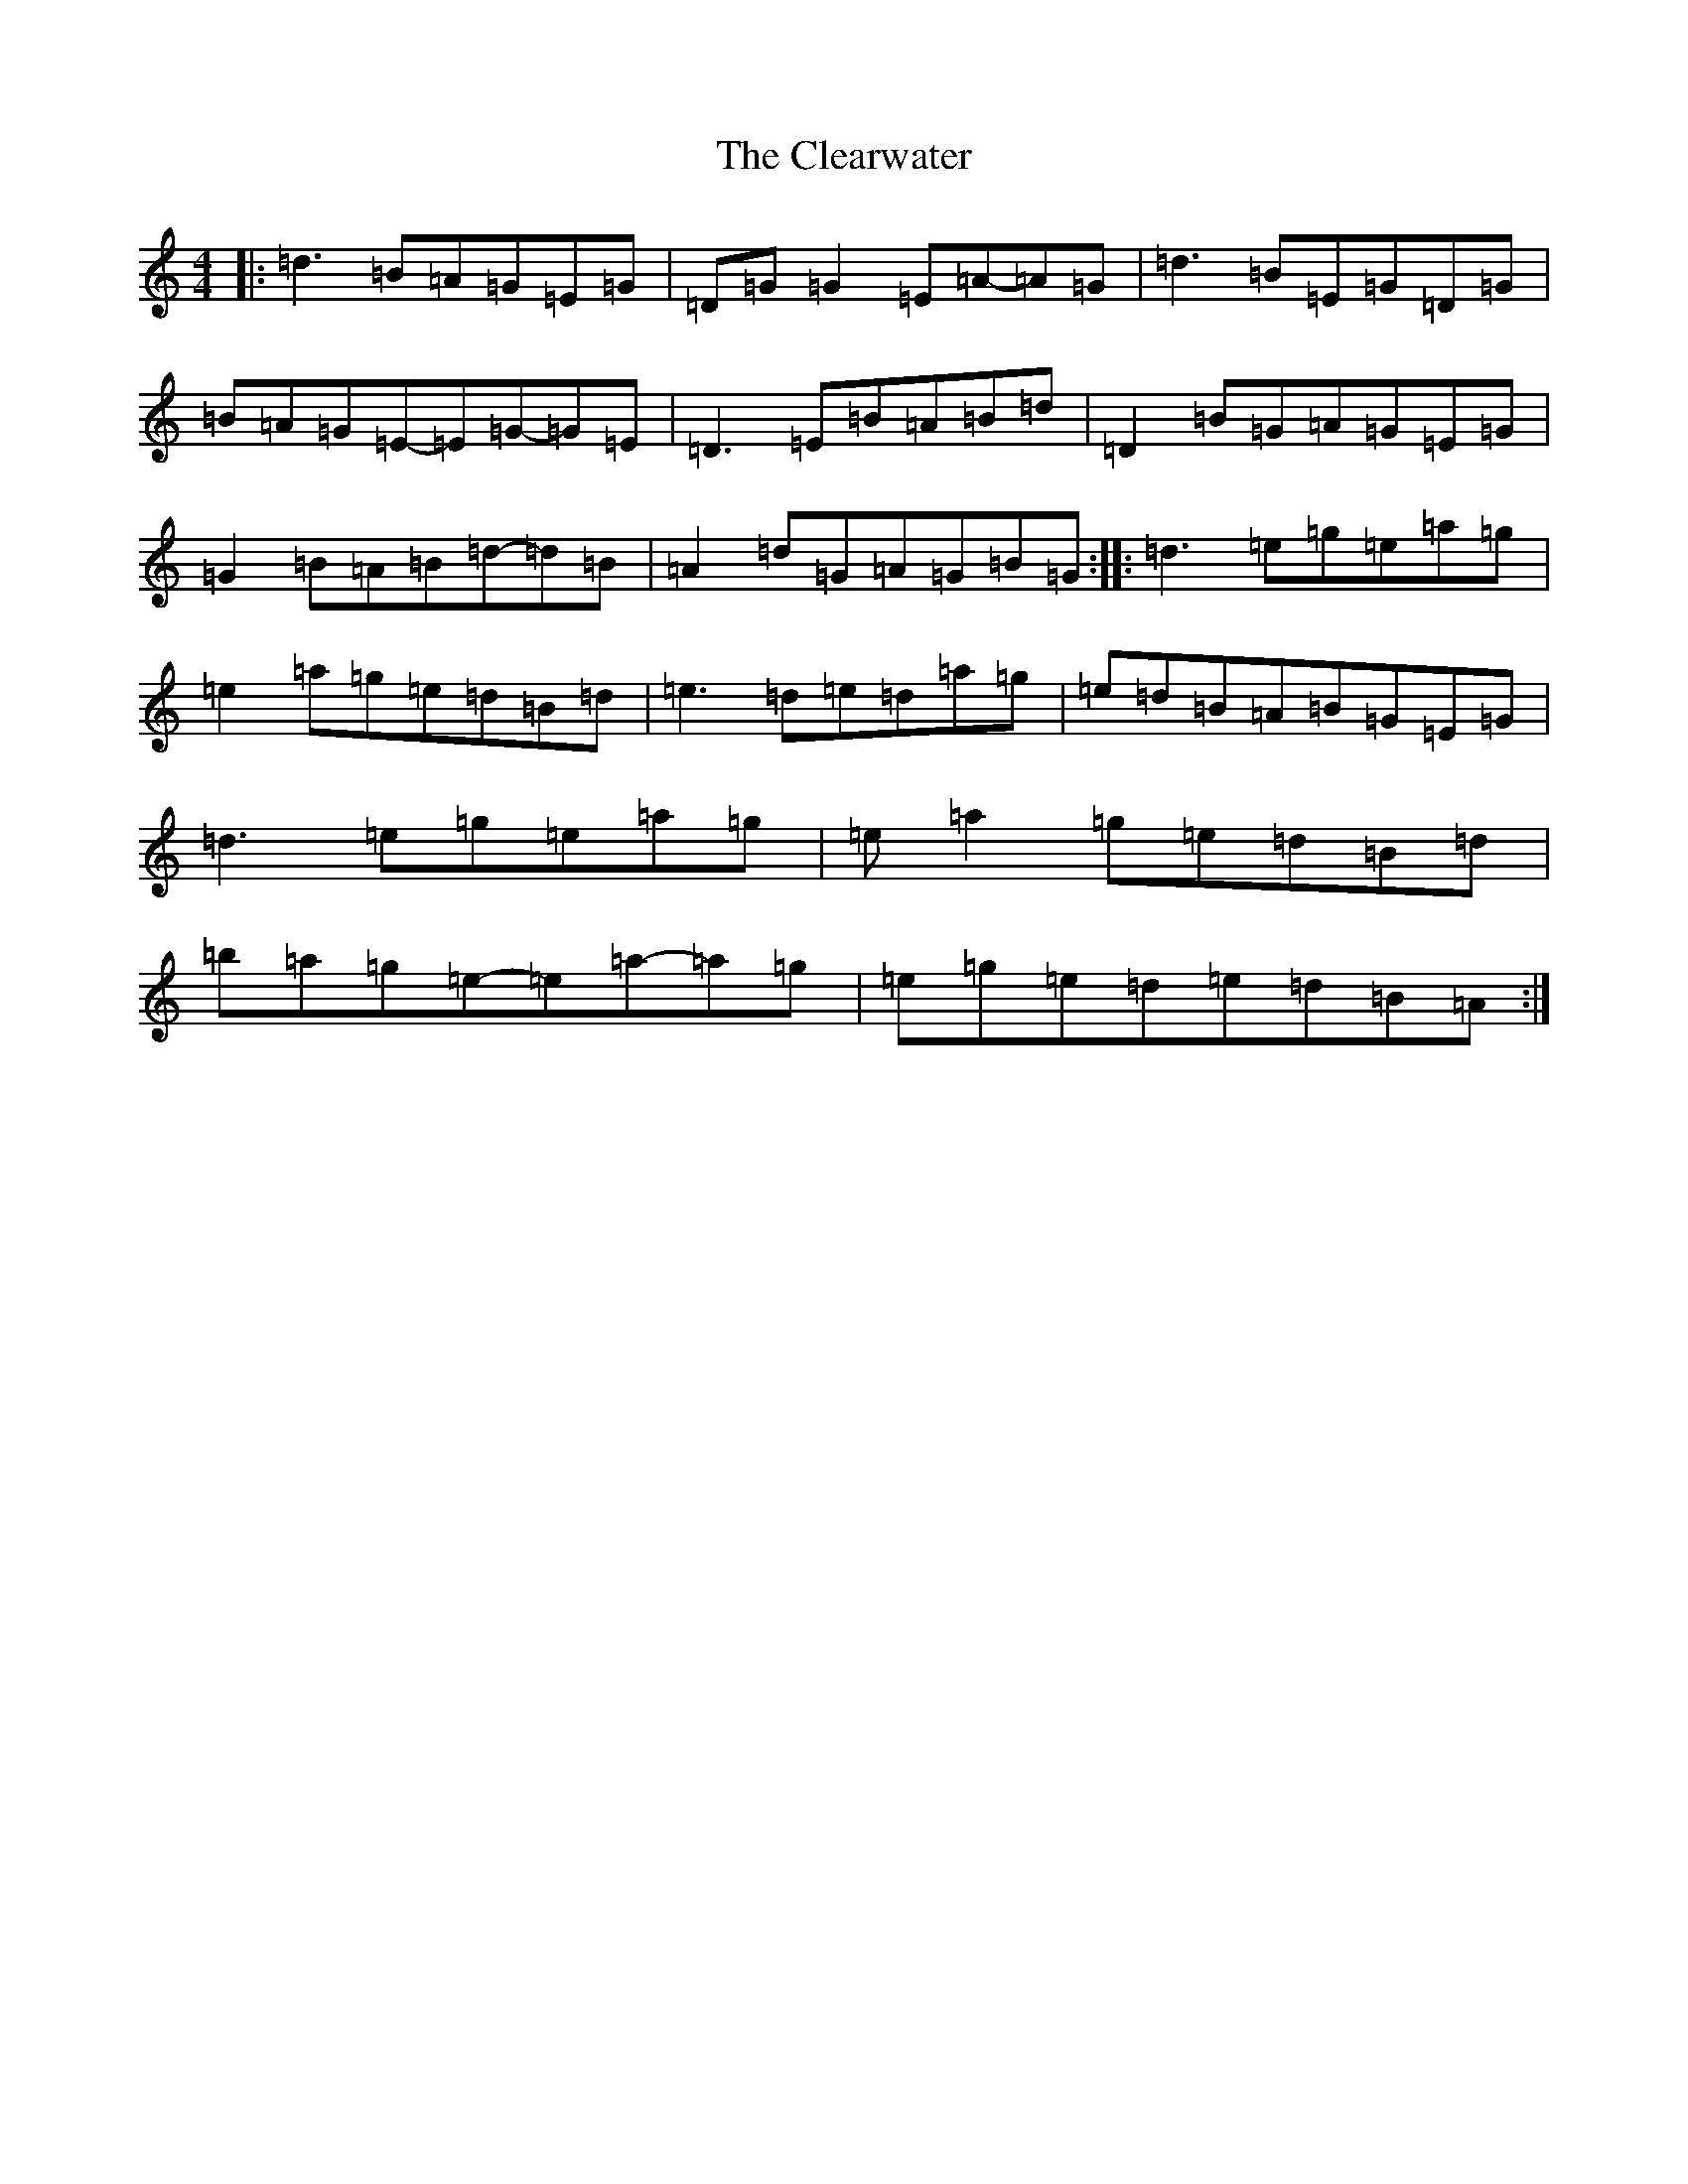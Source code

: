 X: 3755
T: Clearwater, The
S: https://thesession.org/tunes/8703#setting8703
R: reel
M:4/4
L:1/8
K: C Major
|:=d3=B=A=G=E=G|=D=G=G2=E=A-=A=G|=d3=B=E=G=D=G|=B=A=G=E-=E=G-=G=E|=D3=E=B=A=B=d|=D2=B=G=A=G=E=G|=G2=B=A=B=d-=d=B|=A2=d=G=A=G=B=G:||:=d3=e=g=e=a=g|=e2=a=g=e=d=B=d|=e3=d=e=d=a=g|=e=d=B=A=B=G=E=G|=d3=e=g=e=a=g|=e=a2=g=e=d=B=d|=b=a=g=e-=e=a-=a=g|=e=g=e=d=e=d=B=A:|
